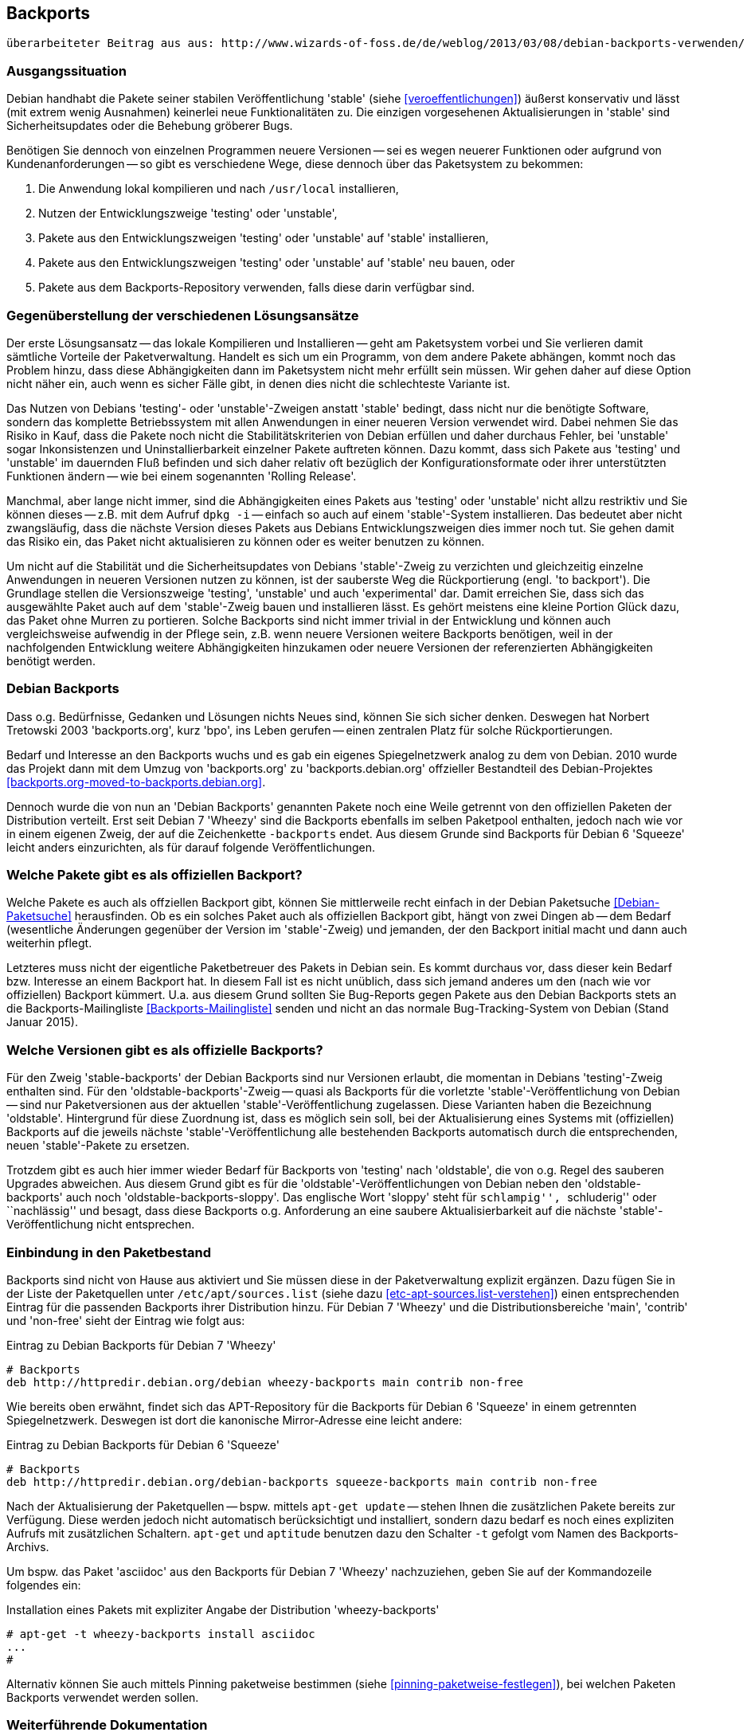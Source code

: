 // Datei: ./praxis/debian-backports.adoc
// Baustelle: Rohtext

[[debian-backports]]

== Backports ==

----
überarbeiteter Beitrag aus aus: http://www.wizards-of-foss.de/de/weblog/2013/03/08/debian-backports-verwenden/
----

=== Ausgangssituation ===

Debian handhabt die Pakete seiner stabilen Veröffentlichung 'stable'
(siehe <<veroeffentlichungen>>) äußerst konservativ und lässt (mit extrem
wenig Ausnahmen) keinerlei neue Funktionalitäten zu. Die einzigen
vorgesehenen Aktualisierungen in 'stable' sind Sicherheitsupdates oder
die Behebung gröberer Bugs.

Benötigen Sie dennoch von einzelnen Programmen neuere Versionen -- sei
es wegen neuerer Funktionen oder aufgrund von Kundenanforderungen -- so
gibt es verschiedene Wege, diese dennoch über das Paketsystem zu
bekommen:

. Die Anwendung lokal kompilieren und nach `/usr/local` installieren,
. Nutzen der Entwicklungszweige 'testing' oder 'unstable',
. Pakete aus den Entwicklungszweigen 'testing' oder 'unstable' auf 'stable' installieren,
. Pakete aus den Entwicklungszweigen 'testing' oder 'unstable' auf 'stable' neu bauen, oder
. Pakete aus dem Backports-Repository verwenden, falls diese darin verfügbar sind.

=== Gegenüberstellung der verschiedenen Lösungsansätze ===

Der erste Lösungsansatz -- das lokale Kompilieren und Installieren --
geht am Paketsystem vorbei und Sie verlieren damit sämtliche Vorteile
der Paketverwaltung. Handelt es sich um ein Programm, von dem andere
Pakete abhängen, kommt noch das Problem hinzu, dass diese Abhängigkeiten
dann im Paketsystem nicht mehr erfüllt sein müssen. Wir gehen daher auf
diese Option nicht näher ein, auch wenn es sicher Fälle gibt, in denen
dies nicht die schlechteste Variante ist.

Das Nutzen von Debians 'testing'- oder 'unstable'-Zweigen anstatt
'stable' bedingt, dass nicht nur die benötigte Software, sondern das
komplette Betriebssystem mit allen Anwendungen in einer neueren
Version verwendet wird. Dabei nehmen Sie das Risiko in Kauf, dass die
Pakete noch nicht die Stabilitätskriterien von Debian erfüllen und
daher durchaus Fehler, bei 'unstable' sogar Inkonsistenzen und
Uninstallierbarkeit einzelner Pakete auftreten können. Dazu kommt, dass
sich Pakete aus 'testing' und 'unstable' im dauernden Fluß befinden und
sich daher relativ oft bezüglich der Konfigurationsformate oder ihrer
unterstützten Funktionen ändern -- wie bei einem sogenannten 'Rolling
Release'.

Manchmal, aber lange nicht immer, sind die Abhängigkeiten eines Pakets
aus 'testing' oder 'unstable' nicht allzu restriktiv und Sie können
dieses -- z.B. mit dem Aufruf `dpkg -i` -- einfach so auch auf einem
'stable'-System installieren. Das bedeutet aber nicht zwangsläufig, dass
die nächste Version dieses Pakets aus Debians Entwicklungszweigen dies
immer noch tut. Sie gehen damit das Risiko ein, das Paket nicht
aktualisieren zu können oder es weiter benutzen zu können.

Um nicht auf die Stabilität und die Sicherheitsupdates von Debians
'stable'-Zweig zu verzichten und gleichzeitig einzelne Anwendungen in
neueren Versionen nutzen zu können, ist der sauberste Weg die
Rückportierung (engl. 'to backport'). Die Grundlage stellen die
Versionszweige 'testing', 'unstable' und auch 'experimental' dar. Damit
erreichen Sie, dass sich das ausgewählte Paket auch auf dem
'stable'-Zweig bauen und installieren lässt. Es gehört meistens eine
kleine Portion Glück dazu, das Paket ohne Murren zu portieren. Solche
Backports sind nicht immer trivial in der Entwicklung und können auch
vergleichsweise aufwendig in der Pflege sein, z.B. wenn neuere Versionen
weitere Backports benötigen, weil in der nachfolgenden Entwicklung
weitere Abhängigkeiten hinzukamen oder neuere Versionen der
referenzierten Abhängigkeiten benötigt werden.

=== Debian Backports ===

Dass o.g. Bedürfnisse, Gedanken und Lösungen nichts Neues sind, können
Sie sich sicher denken. Deswegen hat Norbert Tretowski 2003
'backports.org', kurz 'bpo', ins Leben gerufen -- einen zentralen
Platz für solche Rückportierungen.

Bedarf und Interesse an den Backports wuchs und es gab ein eigenes
Spiegelnetzwerk analog zu dem von Debian. 2010 wurde das Projekt dann
mit dem Umzug von 'backports.org' zu 'backports.debian.org' offzieller
Bestandteil des Debian-Projektes <<backports.org-moved-to-backports.debian.org>>.

Dennoch wurde die von nun an 'Debian Backports' genannten Pakete noch
eine Weile getrennt von den offiziellen Paketen der Distribution
verteilt. Erst seit Debian 7 'Wheezy' sind die Backports ebenfalls im
selben Paketpool enthalten, jedoch nach wie vor in einem eigenen Zweig,
der auf die Zeichenkette `-backports` endet. Aus diesem Grunde sind
Backports für Debian 6 'Squeeze' leicht anders einzurichten, als für
darauf folgende Veröffentlichungen.

=== Welche Pakete gibt es als offiziellen Backport? ===

Welche Pakete es auch als offziellen Backport gibt, können Sie
mittlerweile recht einfach in der Debian Paketsuche
<<Debian-Paketsuche>> herausfinden. Ob es ein solches Paket auch als
offiziellen Backport gibt, hängt von zwei Dingen ab -- dem Bedarf
(wesentliche Änderungen gegenüber der Version im 'stable'-Zweig) und
jemanden, der den Backport initial macht und dann auch weiterhin pflegt.

Letzteres muss nicht der eigentliche Paketbetreuer des Pakets in
Debian sein. Es kommt durchaus vor, dass dieser kein Bedarf bzw.
Interesse an einem Backport hat. In diesem Fall ist es nicht unüblich,
dass sich jemand anderes um den (nach wie vor offiziellen) Backport
kümmert. U.a. aus diesem Grund sollten Sie Bug-Reports gegen Pakete aus
den Debian Backports stets an die Backports-Mailingliste
<<Backports-Mailingliste>> senden und nicht an das normale
Bug-Tracking-System von Debian (Stand Januar 2015).

=== Welche Versionen gibt es als offizielle Backports? ===

Für den Zweig 'stable-backports' der Debian Backports sind nur Versionen
erlaubt, die momentan in Debians 'testing'-Zweig enthalten sind. Für den
'oldstable-backports'-Zweig -- quasi als Backports für die vorletzte
'stable'-Veröffentlichung von Debian -- sind nur Paketversionen aus der
aktuellen 'stable'-Veröffentlichung  zugelassen. Diese Varianten haben
die Bezeichnung 'oldstable'. Hintergrund für diese Zuordnung ist, dass
es möglich sein soll, bei der Aktualisierung eines Systems mit
(offiziellen) Backports auf die jeweils nächste
'stable'-Veröffentlichung alle bestehenden Backports automatisch durch
die entsprechenden, neuen 'stable'-Pakete zu ersetzen.

Trotzdem gibt es auch hier immer wieder Bedarf für Backports von
'testing' nach 'oldstable', die von o.g. Regel des sauberen Upgrades
abweichen. Aus diesem Grund gibt es für die
'oldstable'-Veröffentlichungen von Debian neben den
'oldstable-backports' auch noch 'oldstable-backports-sloppy'. Das
englische Wort 'sloppy' steht für ``schlampig'', ``schluderig'' oder
``nachlässig'' und besagt, dass diese Backports o.g. Anforderung an eine
saubere Aktualisierbarkeit auf die nächste 'stable'-Veröffentlichung
nicht entsprechen.

=== Einbindung in den Paketbestand ===

Backports sind nicht von Hause aus aktiviert und Sie müssen diese in der
Paketverwaltung explizit ergänzen. Dazu fügen Sie in der Liste der
Paketquellen unter `/etc/apt/sources.list` (siehe dazu
<<etc-apt-sources.list-verstehen>>) einen entsprechenden Eintrag für die
passenden Backports ihrer Distribution hinzu. Für Debian 7 'Wheezy' und
die Distributionsbereiche 'main', 'contrib' und 'non-free' sieht der
Eintrag wie folgt aus:

.Eintrag zu Debian Backports für Debian 7 'Wheezy'
----
# Backports
deb http://httpredir.debian.org/debian wheezy-backports main contrib non-free
----

Wie bereits oben erwähnt, findet sich das APT-Repository für die
Backports für Debian 6 'Squeeze' in einem getrennten Spiegelnetzwerk.
Deswegen ist dort die kanonische Mirror-Adresse eine leicht andere:

.Eintrag zu Debian Backports für Debian 6 'Squeeze'
----
# Backports
deb http://httpredir.debian.org/debian-backports squeeze-backports main contrib non-free
----

Nach der Aktualisierung der Paketquellen -- bspw. mittels `apt-get
update` -- stehen Ihnen die zusätzlichen Pakete bereits zur Verfügung.
Diese werden jedoch nicht automatisch berücksichtigt und installiert,
sondern dazu bedarf es noch eines expliziten Aufrufs mit zusätzlichen
Schaltern. `apt-get` und `aptitude` benutzen dazu den Schalter `-t`
gefolgt vom Namen des Backports-Archivs.

Um bspw. das Paket 'asciidoc' aus den Backports für Debian 7 'Wheezy'
nachzuziehen, geben Sie auf der Kommandozeile folgendes ein:

.Installation eines Pakets mit expliziter Angabe der Distribution 'wheezy-backports'
----
# apt-get -t wheezy-backports install asciidoc
...
#
----

Alternativ können Sie auch mittels Pinning paketweise bestimmen
(siehe <<pinning-paketweise-festlegen>>), bei welchen Paketen Backports
verwendet werden sollen.

=== Weiterführende Dokumentation ===

Die offizielle Dokumentation auf Englisch gibt es auf der
Backports-Projektseite <<Debian-Backports>>. Eine deutschsprachige
Anleitung finden Sie im Wiki von debianforum.de
<<Debianforum-Wiki-Backports>>.

=== Backports bei Ubuntu ===

Auch bei Ubuntu gibt es Backports. Diese funktionieren nach ähnlichen
Regeln wie bei Debian. Da es bei Ubuntu aber keinen 'testing'-Zweig wie
bei Debian gibt und die Veröffentlichungen wesentlich häufiger
passieren, werden Backports dort üblicherweise von der aktuellen
Veröffentlichung zur vorherigen Veröffentlichung oder zur vorherigen
LTS-Veröffentlichung gemacht.

=== Wichtige Fragen, die sich bei Backports ergeben ===

* wie kommt ein Backport-Paket zustande? Sicher gibt es dazu einen definierten Arbeitsablauf
* Laufen die Pakete außerhalb des üblichen Validierungsprozesses (ähnlich wie Ubuntu PPAs)
* wann ist die Installation eines Backport-Pakets sinnvoll, wann nicht?
* kann bei Backports was schiefgehen? Wenn ja, was? Kann ich das vorher irgendwie testen?
* Gibt es Updates dazu? Pflege ich die über den üblichen `apt-get update`-Prozess ein, oder geht das anders, bspw. manuell?
** Pakete werden wie ein normales Paket ausgewählt und gepflegt
* Wie entferne ich ein Backport-Paket wieder (`apt-get remove Paketname`)?
** ja
* Oder meintest Du "Wie downgrade ich ein Backport-Paket wieder?"
// Datei (Ende): ./praxis/debian-backports.adoc
